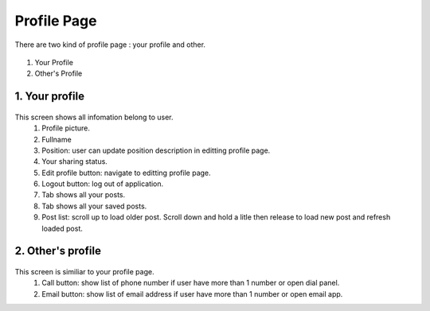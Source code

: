 .. _your_profile:

====================
Profile Page
====================
There are two kind of profile page : your profile and other.

.. figure:: ../Resources/Images/Profile_Overview.jpg
   :alt: Profile Screen
   :scale: 50 %

#. Your Profile
#. Other's Profile

1. Your profile
-----------------------------

.. figure:: ../Resources/Images/Profile_explaint.jpg
   :alt: Profile Screen
   :scale: 50 %

This screen shows all infomation belong to user.
 (1) Profile picture.
 (2) Fullname
 (3) Position: user can update position description in editting profile page.
 (4) Your sharing status.
 (5) Edit profile button: navigate to editting profile page.
 (6) Logout button: log out of application.
 (7) Tab shows all your posts.
 (8) Tab shows all your saved posts.
 (9) Post list: scroll up to load older post. Scroll down and hold a litle then release to load new post and refresh loaded post.

2. Other's profile
-----------------------------

.. figure:: ../Resources/Images/Profile_Other_Explain.jpg
   :alt: Profile other Screen
   :scale: 50 %

This screen is similiar to your profile page.
 (1) Call button: show list of phone number if user have more than 1 number or open dial panel.
 (2) Email button: show list of email address if user have more than 1 number or open email app.


